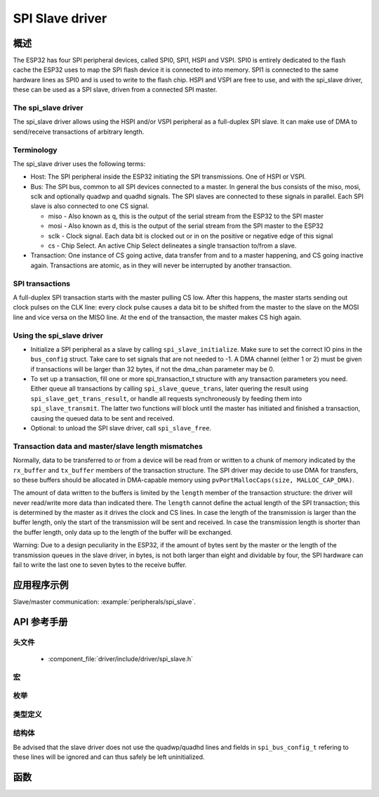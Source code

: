 SPI Slave driver
=================

概述
--------

The ESP32 has four SPI peripheral devices, called SPI0, SPI1, HSPI and VSPI. SPI0 is entirely dedicated to
the flash cache the ESP32 uses to map the SPI flash device it is connected to into memory. SPI1 is
connected to the same hardware lines as SPI0 and is used to write to the flash chip. HSPI and VSPI
are free to use, and with the spi_slave driver, these can be used as a SPI slave, driven from a 
connected SPI master.

The spi_slave driver
^^^^^^^^^^^^^^^^^^^^^

The spi_slave driver allows using the HSPI and/or VSPI peripheral as a full-duplex SPI slave. It can make
use of DMA to send/receive transactions of arbitrary length.

Terminology
^^^^^^^^^^^

The spi_slave driver uses the following terms:

* Host: The SPI peripheral inside the ESP32 initiating the SPI transmissions. One of HSPI or VSPI. 
* Bus: The SPI bus, common to all SPI devices connected to a master. In general the bus consists of the
  miso, mosi, sclk and optionally quadwp and quadhd signals. The SPI slaves are connected to these 
  signals in parallel. Each  SPI slave is also connected to one CS signal.

  - miso - Also known as q, this is the output of the serial stream from the ESP32 to the SPI master

  - mosi - Also known as d, this is the output of the serial stream from the SPI master to the ESP32

  - sclk - Clock signal. Each data bit is clocked out or in on the positive or negative edge of this signal

  - cs - Chip Select. An active Chip Select delineates a single transaction to/from a slave.

* Transaction: One instance of CS going active, data transfer from and to a master happening, and
  CS going inactive again. Transactions are atomic, as in they will never be interrupted by another
  transaction.


SPI transactions
^^^^^^^^^^^^^^^^

A full-duplex SPI transaction starts with the master pulling CS low. After this happens, the master
starts sending out clock pulses on the CLK line: every clock pulse causes a data bit to be shifted from
the master to the slave on the MOSI line and vice versa on the MISO line. At the end of the transaction,
the master makes CS high again.

Using the spi_slave driver
^^^^^^^^^^^^^^^^^^^^^^^^^^^

- Initialize a SPI peripheral as a slave by calling ``spi_slave_initialize``. Make sure to set the 
  correct IO pins in the ``bus_config`` struct. Take care to set signals that are not needed to -1.
  A DMA channel (either 1 or 2) must be given if transactions will be larger than 32 bytes, if not
  the dma_chan parameter may be 0.

- To set up a transaction, fill one or more spi_transaction_t structure with any transaction 
  parameters you need. Either queue all transactions by calling ``spi_slave_queue_trans``, later
  quering the result using ``spi_slave_get_trans_result``, or handle all requests synchroneously
  by feeding them into ``spi_slave_transmit``. The latter two  functions will block until the 
  master has initiated and finished a transaction, causing the queued data to be sent and received.

- Optional: to unload the SPI slave driver, call ``spi_slave_free``.


Transaction data and master/slave length mismatches
^^^^^^^^^^^^^^^^^^^^^^^^^^^^^^^^^^^^^^^^^^^^^^^^^^^

Normally, data to be transferred to or from a device will be read from or written to a chunk of memory
indicated by the ``rx_buffer`` and ``tx_buffer`` members of the transaction structure. The SPI driver
may decide to use DMA for transfers, so these buffers should be allocated in DMA-capable memory using 
``pvPortMallocCaps(size, MALLOC_CAP_DMA)``.

The amount of data written to the buffers is limited by the ``length`` member of the transaction structure:
the driver will never read/write more data than indicated there. The ``length`` cannot define the actual
length of the SPI transaction; this is determined by the master as it drives the clock and CS lines. In
case the length of the transmission is larger than the buffer length, only the start of the transmission
will be sent and received. In case the transmission length is shorter than the buffer length, only data up 
to the length of the buffer will be exchanged.

Warning: Due to a design peculiarity in the ESP32, if the amount of bytes sent by the master or the length 
of the transmission queues in the slave driver, in bytes, is not both larger than eight and dividable by 
four, the SPI hardware can fail to write the last one to seven bytes to the receive buffer.


应用程序示例
-------------------

Slave/master communication: :example:`peripherals/spi_slave`.

API 参考手册
-------------

头文件
^^^^^^^^^^^^

  * :component_file:`driver/include/driver/spi_slave.h`

宏
^^^^^^

.. doxygendefine:: SPI_SLAVE_TXBIT_LSBFIRST
.. doxygendefine:: SPI_SLAVE_RXBIT_LSBFIRST
.. doxygendefine:: SPI_SLAVE_BIT_LSBFIRST
.. doxygendefine:: SPI_SLAVE_POSITIVE_CS



枚举
^^^^^^^^^^^^

.. doxygenenum:: spi_host_device_t

类型定义
^^^^^^^^^^^^^^^^

结构体
^^^^^^^^^^

.. doxygenstruct:: spi_slave_transaction_t
  :members:

.. doxygenstruct:: spi_slave_interface_config_t
  :members:

.. doxygenstruct:: spi_bus_config_t
  :members:

Be advised that the slave driver does not use the quadwp/quadhd lines and fields in ``spi_bus_config_t`` refering to these lines
will be ignored and can thus safely be left uninitialized.


函数
---------

.. doxygenfunction:: spi_slave_initialize
.. doxygenfunction:: spi_slave_free
.. doxygenfunction:: spi_slave_queue_trans
.. doxygenfunction:: spi_slave_get_trans_result
.. doxygenfunction:: spi_slave_transmit

